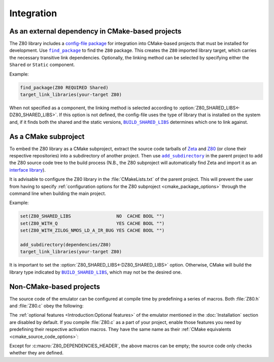 ===========
Integration
===========

.. |BUILD_SHARED_LIBS| replace:: ``BUILD_SHARED_LIBS``
.. _BUILD_SHARED_LIBS: https://cmake.org/cmake/help/latest/variable/BUILD_SHARED_LIBS.html

.. |find_package| replace:: ``find_package``
.. _find_package: https://cmake.org/cmake/help/latest/command/find_package.html

.. |add_subdirectory| replace:: ``add_subdirectory``
.. _add_subdirectory: https://cmake.org/cmake/help/latest/command/add_subdirectory.html

As an external dependency in CMake-based projects
=================================================

The Z80 library includes a `config-file package <https://cmake.org/cmake/help/latest/manual/cmake-packages.7.html#config-file-packages>`_ for integration into CMake-based projects that must be installed for development. Use |find_package|_ to find the ``Z80`` package. This creates the ``Z80`` imported library target, which carries the necessary transitive link dependencies. Optionally, the linking method can be selected by specifying either the ``Shared`` or ``Static`` component.

Example:

.. code-block:: cmake

   find_package(Z80 REQUIRED Shared)
   target_link_libraries(your-target Z80)

When not specified as a component, the linking method is selected according to :option:`Z80_SHARED_LIBS<-DZ80_SHARED_LIBS>`. If this option is not defined, the config-file uses the type of library that is installed on the system and, if it finds both the shared and the static versions, |BUILD_SHARED_LIBS|_ determines which one to link against.

As a CMake subproject
=====================

To embed the Z80 library as a CMake subproject, extract the source code tarballs of `Zeta <https://zeta.st/download>`_ and `Z80 <https://zxe.io/software/Z80/download>`_ (or clone their respective repositories) into a subdirectory of another project. Then use |add_subdirectory|_ in the parent project to add the Z80 source code tree to the build process (N.B., the Z80 subproject will automatically find Zeta and import it as an `interface library <https://cmake.org/cmake/help/latest/manual/cmake-buildsystem.7.html#interface-libraries>`_).

It is advisable to configure the Z80 library in the :file:`CMakeLists.txt` of the parent project. This will prevent the user from having to specify :ref:`configuration options for the Z80 subproject <cmake_package_options>` through the command line when building the main project.

Example:

.. code-block:: cmake

   set(Z80_SHARED_LIBS                 NO  CACHE BOOL "")
   set(Z80_WITH_Q                      YES CACHE BOOL "")
   set(Z80_WITH_ZILOG_NMOS_LD_A_IR_BUG YES CACHE BOOL "")

   add_subdirectory(dependencies/Z80)
   target_link_libraries(your-target Z80)

It is important to set the :option:`Z80_SHARED_LIBS<-DZ80_SHARED_LIBS>` option. Otherwise, CMake will build the library type indicated by |BUILD_SHARED_LIBS|_, which may not be the desired one.

Non-CMake-based projects
========================

The source code of the emulator can be configured at compile time by predefining a series of macros. Both :file:`Z80.h` and :file:`Z80.c` obey the following:

.. c:macro:: Z80_DEPENDENCIES_HEADER

   Specifies the only external header to ``#include``, replacing all others.

   Predefine this macro to provide a header file that defines the external types and macros used by the emulator, thus preventing your project from depending on `Zeta <https://zeta.st>`_:

   * Macros: ``Z_API_EXPORT``, ``Z_API_IMPORT``, ``Z_EMPTY``, ``Z_EXTERN_C_BEGIN``, ``Z_EXTERN_C_END``, ``Z_INLINE``, ``Z_MEMBER_OFFSET``, ``Z_NULL``, ``Z_UINT8_ROTATE_LEFT``, ``Z_UINT8_ROTATE_RIGHT``, ``Z_UINT16``, ``Z_UINT16_BIG_ENDIAN``, ``Z_UINT32``, ``Z_UINT32_BIG_ENDIAN``, ``Z_UNUSED`` and ``Z_USIZE``.

   * Types: ``zboolean``, ``zsint``, ``zsint8``, ``zuint``, ``zuint8``, ``zuint16``, ``zuint32``, ``zusize``, ``ZInt16`` and ``ZInt32``.

   You can use this macro when compiling :file:`Z80.c` as a part of your project or (if your types do not break the binary compatibility) when including ``<Z80.h>`` and linking against a pre-built Z80 library.

.. c:macro:: Z80_STATIC

   Restricts the visibility of public symbols.

   This macro is required if you are building :file:`Z80.c` as a static library, compiling it directly as a part of your project, or linking your program against the static version of the Z80 library. In either of these cases, make sure this macro is defined before including ``"Z80.h"`` or ``<Z80.h>``.

.. c:macro:: Z80_WITH_LOCAL_HEADER

   Tells :file:`Z80.c` to ``#include "Z80.h"`` instead of ``<Z80.h>``.

The :ref:`optional features <Introduction:Optional features>` of the emulator mentioned in the :doc:`Installation` section are disabled by default. If you compile :file:`Z80.c` as a part of your project, enable those features you need by predefining their respective activation macros. They have the same name as their :ref:`CMake equivalents <cmake_source_code_options>`:

.. c:macro:: Z80_WITH_EXECUTE

   Enables the implementation of the :c:func:`z80_execute` function.

.. c:macro:: Z80_WITH_FULL_IM0

   Enables the full implementation of the interrupt mode 0.

.. c:macro:: Z80_WITH_IM0_RETX_NOTIFICATIONS

   Enables optional notifications for any ``reti`` or ``retn`` instruction executed during the interrupt mode 0 response.

.. c:macro:: Z80_WITH_Q

   Enables the implementation of `Q <https://worldofspectrum.org/forums/discussion/41704>`_.

.. c:macro:: Z80_WITH_SPECIAL_RESET

   Enables the implementation of the `special RESET <http://www.primrosebank.net/computers/z80/z80_special_reset.htm>`_.

.. c:macro:: Z80_WITH_UNOFFICIAL_RETI

   Configures the undocumented instructions ``ED5Dh``, ``ED6Dh`` and ``ED7Dh`` as ``reti`` instead of ``retn``.

.. c:macro:: Z80_WITH_ZILOG_NMOS_LD_A_IR_BUG

   Enables the implementation of the bug affecting the Zilog Z80 NMOS, which causes the P/V flag to be reset when a maskable interrupt is accepted during the execution of the ``ld a,{i|r}`` instructions.

Except for :c:macro:`Z80_DEPENDENCIES_HEADER`, the above macros can be empty; the source code only checks whether they are defined.
